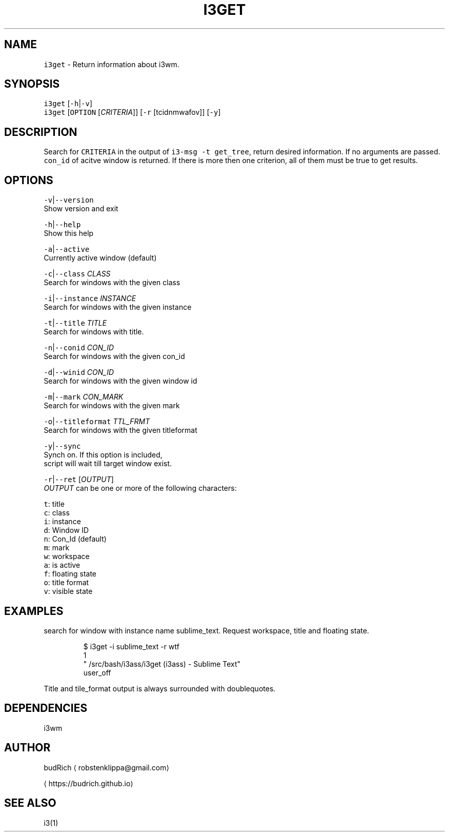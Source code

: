 .TH I3GET 1 2017\-03\-08 Linux "User Manuals"
.SH NAME
.PP
\fB\fCi3get\fR \- Return information about i3wm.

.SH SYNOPSIS
.PP
\fB\fCi3get\fR [\fB\fC\-h\fR|\fB\fC\-v\fR]
.br
\fB\fCi3get\fR [\fB\fCOPTION\fR [\fICRITERIA\fP]] [\fB\fC\-r\fR [tcidnmwafov]] [\fB\fC\-y\fR]

.SH DESCRIPTION
.PP
Search for \fB\fCCRITERIA\fR in the output of \fB\fCi3\-msg \-t
get\_tree\fR,  return desired information. If no
arguments are passed.  \fB\fCcon\_id\fR of acitve window
is returned. If there is more then one criterion,
all of them must be true to get results.

.SH OPTIONS
.PP
\fB\fC\-v\fR|\fB\fC\-\-version\fR
.br
Show version and exit

.PP
\fB\fC\-h\fR|\fB\fC\-\-help\fR
.br
Show this help

.PP
\fB\fC\-a\fR|\fB\fC\-\-active\fR
.br
Currently active window (default)

.PP
\fB\fC\-c\fR|\fB\fC\-\-class\fR \fICLASS\fP
.br
Search for windows with the given class

.PP
\fB\fC\-i\fR|\fB\fC\-\-instance\fR \fIINSTANCE\fP
.br
Search for windows with the given instance

.PP
\fB\fC\-t\fR|\fB\fC\-\-title\fR \fITITLE\fP
.br
Search for windows with title.

.PP
\fB\fC\-n\fR|\fB\fC\-\-conid\fR \fICON\_ID\fP
.br
Search for windows with the given con\_id

.PP
\fB\fC\-d\fR|\fB\fC\-\-winid\fR \fICON\_ID\fP
.br
Search for windows with the given window id

.PP
\fB\fC\-m\fR|\fB\fC\-\-mark\fR \fICON\_MARK\fP
.br
Search for windows with the given mark

.PP
\fB\fC\-o\fR|\fB\fC\-\-titleformat\fR \fITTL\_FRMT\fP
.br
Search for windows with the given titleformat

.PP
\fB\fC\-y\fR|\fB\fC\-\-sync\fR
.br
Synch on. If this option is included,
.br
script will wait till target window exist.

.PP
\fB\fC\-r\fR|\fB\fC\-\-ret\fR [\fIOUTPUT\fP]
.br
\fIOUTPUT\fP can be one or more of the following
characters:

.PP
\fB\fCt\fR: title
.br
\fB\fCc\fR: class
.br
\fB\fCi\fR: instance
.br
\fB\fCd\fR: Window ID
.br
\fB\fCn\fR: Con\_Id (default)
.br
\fB\fCm\fR: mark
.br
\fB\fCw\fR: workspace
.br
\fB\fCa\fR: is active
.br
\fB\fCf\fR: floating state
.br
\fB\fCo\fR: title format
.br
\fB\fCv\fR: visible state

.SH EXAMPLES
.PP
search for window with instance name sublime\_text. Request
workspace, title and floating state.

.PP
.RS

.nf
$ i3get \-i sublime\_text \-r wtf 
1
"\~/src/bash/i3ass/i3get (i3ass) \- Sublime Text"
user\_off

.fi
.RE

.PP
Title and tile\_format output is always surrounded
with doublequotes.

.SH DEPENDENCIES
.PP
i3wm

.SH AUTHOR
.PP
budRich 
\[la]robstenklippa@gmail.com\[ra]

\[la]https://budrich.github.io\[ra]

.SH SEE ALSO
.PP
i3(1)
